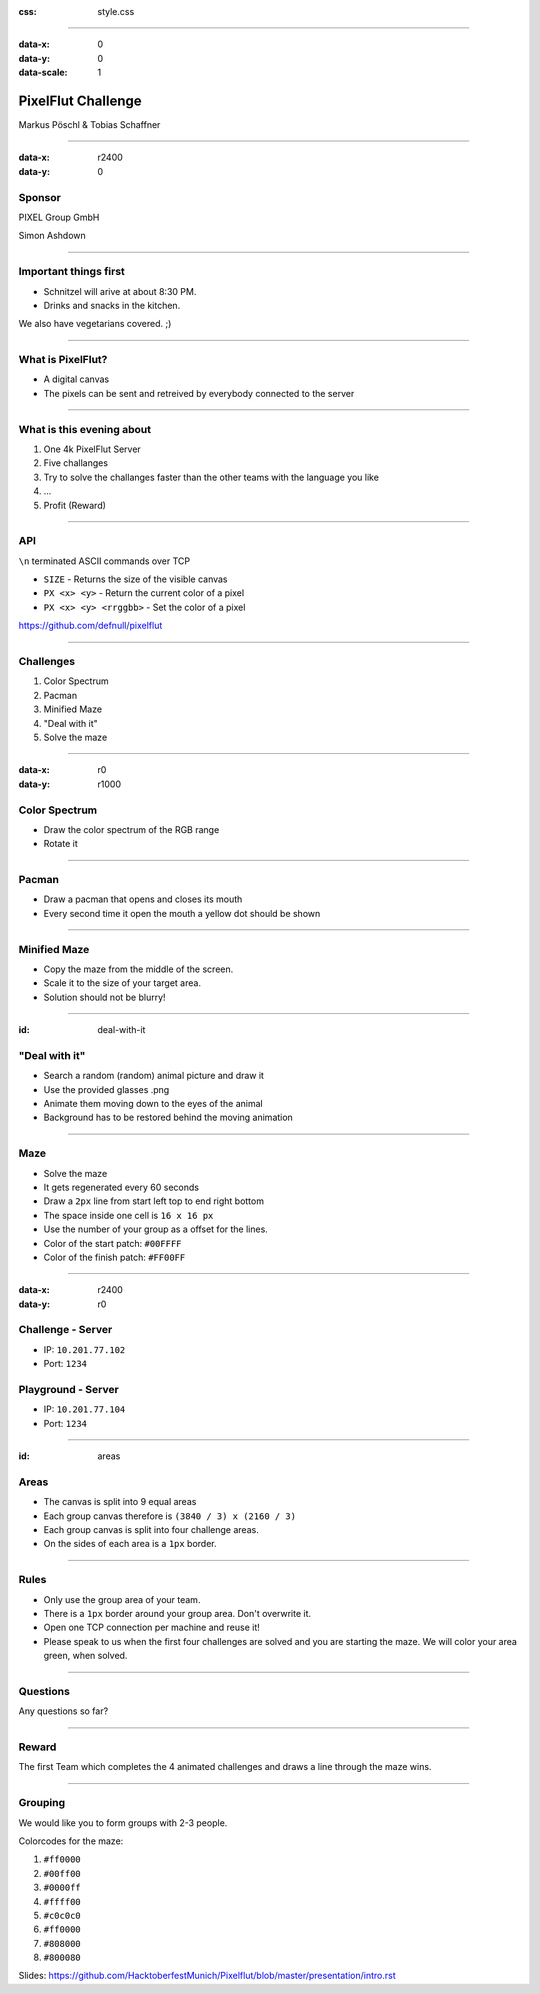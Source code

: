 :css: style.css

.. title:: PixelFlut Challenge

----

:data-x: 0
:data-y: 0
:data-scale: 1

.. image:: images/pixelflut.png

PixelFlut Challenge
===================

Markus Pöschl & Tobias Schaffner

----

:data-x: r2400
:data-y: 0

.. image:: images/PG_Logo_Web.png
   :height: 260px

Sponsor
-------

PIXEL Group GmbH

Simon Ashdown

----

.. image:: images/menu.png

Important things first
----------------------

* Schnitzel will arive at about 8:30 PM.
* Drinks and snacks in the kitchen.

We also have vegetarians covered. ;)

----

.. image:: images/flut_screen.jpg

What is PixelFlut?
------------------

* A digital canvas
* The pixels can be sent and retreived by everybody connected to the server

----

.. image:: images/knowledge.jpg

What is this evening about
--------------------------

1. One 4k PixelFlut Server
2. Five challanges
3. Try to solve the challanges faster than the other teams with the language you like
4. ...
5. Profit (Reward)

----

.. image:: images/tcp.jpg

API
---

``\n`` terminated ASCII commands over TCP

* ``SIZE`` - Returns the size of the visible canvas
* ``PX <x> <y>`` - Return the current color of a pixel
* ``PX <x> <y> <rrggbb>`` - Set the color of a pixel

https://github.com/defnull/pixelflut

----

.. image:: images/challenge.jpg

Challenges
----------

1. Color Spectrum
2. Pacman
3. Minified Maze
4. "Deal with it"
5. Solve the maze

----

:data-x: r0
:data-y: r1000

.. image:: images/rgb.png

Color Spectrum
--------------

* Draw the color spectrum of the RGB range
* Rotate it

----

.. image:: images/pacman.png

Pacman
------

* Draw a pacman that opens and closes its mouth
* Every second time it open the mouth a yellow dot should be shown

----

.. image:: images/maze.png

Minified Maze
-------------

* Copy the maze from the middle of the screen.
* Scale it to the size of your target area.
* Solution should not be blurry!

----

:id: deal-with-it

.. image:: images/troll.png

.. image:: images/thug.jpg
   :width: 120px

"Deal with it"
--------------

* Search a random (random) animal picture and draw it
* Use the provided glasses .png
* Animate them moving down to the eyes of the animal
* Background has to be restored behind the moving animation

----

.. image:: images/maze.png

Maze
----

* Solve the maze 
* It gets regenerated every 60 seconds
* Draw a ``2px`` line from start left top to end right bottom
* The space inside one cell is ``16 x 16 px``
* Use the number of your group as a offset for the lines.
* Color of the start patch: ``#00FFFF``
* Color of the finish patch: ``#FF00FF``

----

:data-x: r2400
:data-y: r0

.. image:: images/server.png

Challenge - Server
------------------

* IP: ``10.201.77.102``
* Port: ``1234``

Playground - Server
-------------------

* IP: ``10.201.77.104``
* Port: ``1234``

----

:id: areas

.. image:: images/areas.png

Areas
-----

* The canvas is split into 9 equal areas
* Each group canvas therefore is ``(3840 / 3) x (2160 / 3)``
* Each group canvas is split into four challenge areas.
* On the sides of each area is a ``1px`` border.

----

.. image:: images/rules.jpg
   :height: 600px

Rules
-----

* Only use the group area of your team.
* There is a ``1px`` border around your group area. Don't overwrite it.
* Open one TCP connection per machine and reuse it!
* Please speak to us when the first four challenges are solved and you are starting the maze. We will color your area green, when solved.

----

.. image:: images/questions.jpg

Questions
---------

Any questions so far?

----

.. image:: images/rewards.jpg
   :height: 300px

Reward
------

The first Team which completes the 4 animated challenges and draws a line through the maze wins.

----

.. image:: images/groups.jpg

Grouping
--------

We would like you to form groups with 2-3 people.

Colorcodes for the maze:

1. ``#ff0000``
2. ``#00ff00``
3. ``#0000ff``
4. ``#ffff00``
5. ``#c0c0c0``
6. ``#ff0000``
7. ``#808000``
8. ``#800080``

Slides:
https://github.com/HacktoberfestMunich/Pixelflut/blob/master/presentation/intro.rst

